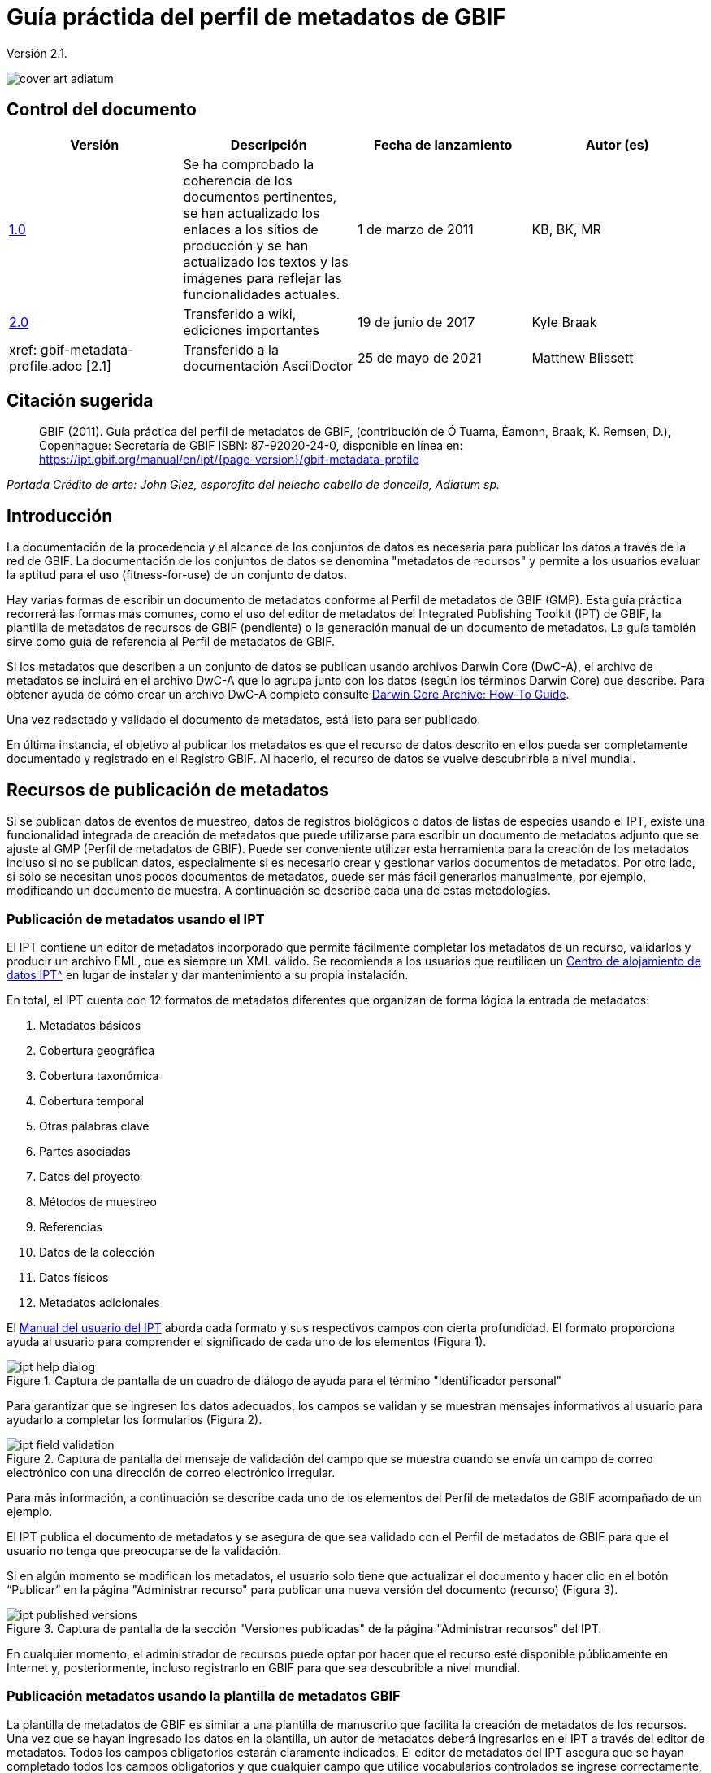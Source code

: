 = Guía práctida del perfil de metadatos de GBIF

Versión 2.1.

image::figures/cover_art_adiatum.png[]

== Control del documento

|===
| Versión | Descripción | Fecha de lanzamiento | Autor (es)

| http://links.gbif.org/gbif_metadata_profile_how-to_en_v1[1.0] | Se ha comprobado la coherencia de los documentos pertinentes, se han actualizado los enlaces a los sitios de producción y se han actualizado los textos y las imágenes para reflejar las funcionalidades actuales. | 1 de marzo de 2011 | KB, BK, MR
| https://github.com/gbif/ipt/wiki/GMPHowToGuide[2.0] | Transferido a wiki, ediciones importantes | 19 de junio de 2017 | Kyle Braak
| xref: gbif-metadata-profile.adoc [2.1] | Transferido a la documentación AsciiDoctor | 25 de mayo de 2021 | Matthew Blissett
|===

== Citación sugerida

// The date uses the last change, ignoring formatting etc.
> GBIF (2011). Guía práctica del perfil de metadatos de GBIF, (contribución de Ó Tuama, Éamonn, Braak, K. Remsen, D.), Copenhague: Secretaría de GBIF ISBN: 87-92020-24-0, disponible en línea en: https://ipt.gbif.org/manual/en/ipt/{page-version}/gbif-metadata-profile

_Portada Crédito de arte: John Giez, esporofito del helecho cabello de doncella, Adiatum sp._

== Introducción

La documentación de la procedencia y el alcance de los conjuntos de datos es necesaria para publicar los datos a través de la red de GBIF. La documentación de los conjuntos de datos se denomina "metadatos de recursos" y permite a los usuarios evaluar la aptitud para el uso (fitness-for-use) de un conjunto de datos.

Hay varias formas de escribir un documento de metadatos conforme al Perfil de metadatos de GBIF (GMP). Esta guía práctica recorrerá las formas más comunes, como el uso del editor de metadatos del Integrated Publishing Toolkit (IPT) de GBIF, la plantilla de metadatos de recursos de GBIF (pendiente) o la generación manual de un documento de metadatos. La guía también sirve como guía de referencia al Perfil de metadatos de GBIF.

Si los metadatos que describen a un conjunto de datos se publican usando archivos Darwin Core (DwC-A), el archivo de metadatos se incluirá en el archivo DwC-A que lo agrupa junto con los datos (según los términos Darwin Core) que describe. Para obtener ayuda de cómo crear un archivo DwC-A completo consulte xref:dwca-guide.adoc[Darwin Core Archive: How-To Guide].

Una vez redactado y validado el documento de metadatos, está listo para ser publicado.

En última instancia, el objetivo al publicar los metadatos es que el recurso de datos descrito en ellos pueda ser completamente documentado y registrado en el Registro GBIF. Al hacerlo, el recurso de datos se vuelve descubrirble a nivel mundial.

== Recursos de publicación de metadatos

Si se publican datos de eventos de muestreo, datos de registros biológicos o datos de listas de especies usando el IPT, existe una funcionalidad integrada de creación de metadatos que puede utilizarse para escribir un documento de metadatos adjunto que se ajuste al GMP (Perfil de metadatos de GBIF). Puede ser conveniente utilizar esta herramienta para la creación de los metadatos incluso si no se publican datos, especialmente si es necesario crear y gestionar varios documentos de metadatos. Por otro lado, si sólo se necesitan unos pocos documentos de metadatos, puede ser más fácil generarlos manualmente, por ejemplo, modificando un documento de muestra. A continuación se describe cada una de estas metodologías.

=== Publicación de metadatos usando el IPT

El IPT contiene un editor de metadatos incorporado que permite fácilmente completar los metadatos de un recurso, validarlos y producir un archivo EML, que es siempre un XML válido. Se recomienda a los usuarios que reutilicen un xref:data-hosting-centres.adoc[Centro de alojamiento de datos IPT^] en lugar de instalar y dar mantenimiento a su propia instalación.

En total, el IPT cuenta con 12 formatos de metadatos diferentes que organizan de forma lógica la entrada de metadatos:

1.  Metadatos básicos
2.  Cobertura geográfica
3.  Cobertura taxonómica
4.  Cobertura temporal
5.  Otras palabras clave
6.  Partes asociadas
7.  Datos del proyecto
8.  Métodos de muestreo
9.  Referencias
10. Datos de la colección
11. Datos físicos
12. Metadatos adicionales

El xref:manage-resources.adoc#metadata[Manual del usuario del IPT] aborda cada formato y sus respectivos campos con cierta profundidad. El formato proporciona ayuda al usuario para comprender el significado de cada uno de los elementos (Figura 1).

.Captura de pantalla de un cuadro de diálogo de ayuda para el término "Identificador personal"
image::figures/ipt_help_dialog.png[]

Para garantizar que se ingresen los datos adecuados, los campos se validan y se muestran mensajes informativos al usuario para ayudarlo a completar los formularios (Figura 2).

.Captura de pantalla del mensaje de validación del campo que se muestra cuando se envía un campo de correo electrónico con una dirección de correo electrónico irregular.
image::figures/ipt_field_validation.png[]

Para más información, a continuación se describe cada uno de los elementos del Perfil de metadatos de GBIF acompañado de un ejemplo.

El IPT publica el documento de metadatos y se asegura de que sea validado con el Perfil de metadatos de GBIF para que el usuario no tenga que preocuparse de la validación.

Si en algún momento se modifican los metadatos, el usuario solo tiene que actualizar el documento y hacer clic en el botón “Publicar” en la página "Administrar recurso" para publicar una nueva versión del documento (recurso) (Figura 3).

.Captura de pantalla de la sección "Versiones publicadas" de la página "Administrar recursos" del IPT.
image::figures/ipt_published_versions.png[]

En cualquier momento, el administrador de recursos puede optar por hacer que el recurso esté disponible públicamente en Internet y, posteriormente, incluso registrarlo en GBIF para que sea descubrible a nivel mundial.

=== Publicación metadatos usando la plantilla de metadatos GBIF

La plantilla de metadatos de GBIF es similar a una plantilla de manuscrito que facilita la creación de metadatos de los recursos. Una vez que se hayan ingresado los datos en la plantilla, un autor de metadatos deberá ingresarlos en el IPT a través del editor de metadatos. Todos los campos obligatorios estarán claramente indicados. El editor de metadatos del IPT asegura que se hayan completado todos los campos obligatorios y que cualquier campo que utilice vocabularios controlados se ingrese correctamente, p. ej., el campo del país. El IPT también garantiza que el documento de metadatos generado sea un XML válido y se valida con el Perfil de metadatos de GBIF. En última instancia, este proceso de dos pasos (1. plantilla de metadatos → 2. editor de metadatos IPT) se puede utilizar para generar un documento de metadatos de recursos válido.

Cuando haya dudas sobre lo que significa un campo, consulte esta guía para buscar la descripción de su elemento correspondiente acompañado de un ejemplo.

=== Publicación manual de metadatos

A continuación hay una serie de instrucciones sencillas para los usuarios que no son del IPT y que desean generar su propio archivo XML EML personalizado que cumpla con la última versión del perfil de metadatos de GBIF: *1.1*. Consulte la siguiente lista para asegurarse de que se completa correctamente:

==== Instrucciones

1. Utilice la ubicación del esquema para la versión 1.1 del perfil de metadatos de GBIF en el elemento raíz `<eml: eml>`: `<eml:eml ... xsi:schemaLocation="eml://ecoinformatics.org/eml-2.1.1 \http://rs.gbif.org/schema/eml-gbif-profile/1.1/eml.xsd" ...>`.
2.  Establezca el atributo `packageId` dentro del elemento raíz`<eml: eml>`. Recuerde, el `packageId` debe ser cualquier ID único global fijado para ese documento. Siempre que el documento cambie, se le debe asignar un nuevo packageId. Por ejemplo: `packageId = '619a4b95-1a82-4006-be6a-7dbe3c9b33c5/eml-1.xml'` para la primera versión del documento,` packageId ='619a4b95-1a82-4006-be6a-7dbe3c9b33c5/eml-2.xml'` para la segunda versión y así sucesivamente.
3. Complete todos los elementos de metadatos obligatorios especificados por el esquema, además de los elementos de metadatos adicionales que desee. Cuando actualice un archivo EML existente usando una versión anterior del Perfil de metadatos de GBIF, consulte la sección a continuación para obtener una lista de las novedades de esta versión.
4. Asegúrese de que el archivo EML sea XML válido. Para obtener ayuda, consulte <<Validación de metadatos, esta sección >>.

== Validación de metadatos

Es fundamental que el documento de metadatos XML sea válido, tanto como documento XML como para su validación con el esquema GML. Hay varias opciones para hacer esto. El https://www.oxygenxml.com/[Oxygen XML Editor] es una excelente herramienta con un validador incorporado que puede utilizar para hacer esto. Los programadores de Java también podrían hacer esto, por ejemplo, utilizando https://github.com/gbif/registry/blob/master/registry-metadata/src/main/java/org/gbif/registry/metadata/EmlValidator.java[EmlValidator .java] del proyecto de metadatos de registro de GBIF.

== ¿Qué cambió en la versión 1.1 del GMP desde la 1.0.2?

1. *Soporte para una licencia legible por computadoes.* Las instrucciones sobre cómo proporcionar una licencia legible por máquina se pueden encontrar xref:license.adoc[aquí].
2. Soporte para múltiples contactos, creadores, proveedores de metadatos y personal del proyecto
3. Soporte para userIds para cualquier agente (p. ej., ORCID(Open Researcher and Contributor ID))
4. Soporte para proporcionar información sobre la frecuencia con la que se realizan cambios en el conjunto de datos
5. Soporte para proporcionar un identificador de proyecto (p. ej., para asociar conjuntos de datos en un proyecto común)
6. La descripción puede dividirse en párrafos separados en lugar de agruparse en uno solo
7. Soporte para proporcionar información sobre múltiples colecciones

== Anexo

=== Contexto del perfil de metadatos de GBIF

Los metadatos, literalmente "datos sobre datos", son un componente esencial de un sistema de gestión de datos que describen aspectos como "quién, qué, dónde, cuándo y cómo" pertenecientes a un recurso. En el contexto de GBIF, los recursos son conjuntos de datos, definidos libremente como colecciones de datos relacionados, cuya especificidad es definida por el custodio de datos. Los metadatos pueden tener varios niveles de exhaustividad. En general, los metadatos deben permitir a un posible usuario final de los datos:

1. Identificar/descubrir su existencia,
2. Aprender a acceder o adquirir los datos,
3. Comprender su aptitud para el uso (fitness-for-use) y
4. Aprender a transferir (obtener una copia de) los datos.

El Perfil de metadatos de GBIF (GMP) fue desarrollado para estandarizar cómo se describen los recursos a nivel de conjunto de datos en el http://www.gbif.org [portal de datos de GBIF]. Este perfil se puede transformar a otros formatos de metadatos comunes como el http://marinemetadata.org/references/iso19139[perfil de metadatos ISO 19139].

Enel GMP hay un conjunto mínimo de elementos obligatorios requeridos para la identificación, pero se recomienda que se utilicen tantos elementos como sea posible para garantizar que los metadatos sean lo más descriptivos y completos posible.

== Elementos de los metadatos

El perfil de metadatos de GBIF se basa principalmente en el {eml-location}/index.html[lenguaje de metadatos ecológicos (EML)]. El perfil GBIF utiliza un subconjunto de EML y lo amplía para incluir requisitos adicionales que no se incluyen en la especificación EML. Las siguientes tablas proporcionan descripciones breves de los elementos del perfil y, cuando corresponde, enlaces a descripciones de EML más completas. Los elementos se clasifican de la siguiente manera:

* Conjunto de datos (Recurso)
* Proyecto
* Personas y organizaciones
* Conjunto de palabras clave (palabras clave generales)
* Cobertura
** Cobertura taxonómica
** Cobertura geográfica
** Cobertura temporal
* Métodos
* Derechos de propiedad intelectual
* Metadatos adicionales + NCD (Natural Collections Descriptions Data) relacionados

=== Conjunto de datos (Recurso)

El campo conjunto de datos contiene elementos relativos a un único conjunto de datos (recurso).

|===
| Nombre del término | Descripción

| {eml-location}/eml-resource.html#alternateIdentifier[Identificadores alternativos (alternateIdentifier)] | Es un Identificador único universal (UUID) para el documento EML y no para el conjunto de datos. Este término es opcional. Se puede proporcionar una lista de identificadores diferentes. P.e ej., 619a4b95-1a82-4006-be6a-7dbe3c9b33c5.

| {eml-location}/eml-resource.html#title[Título (title)] | Una descripción del recurso que se está documentando lo suficientemente larga como para diferenciarlo de otros recursos similares. Pueden proporcionarse varios títulos, especialmente cuando se trata de expresar el título en más de un idioma (utilice el atributo "xml:lang" para indicar el idioma si no es el inglés/en). P ej., Datos de densidad de anfibios de estanque primaveral, Isla Vista, 1990-1996.

| {eml-location}/eml-resource.html#creator[Creadores del recurso (creator)] | El creador del recurso es la persona u organización responsable de crear el recurso en sí. Consulte la sección "Personas y organizaciones" para obtener más detalles.

| {eml-location}/eml-resource.html#metadataProvider[Proveedores de los metadatos (metadataProvider)] | El proveedor de metadatos es la persona u organización responsable de proporcionar documentación para el recurso. Consulte la sección "Personas y organizaciones" para obtener más detalles.

| {eml-location}/eml-resource.html#associatedParty[Partes asociadas (AssociatedParty)] | Una parte asociada es otra persona u organización que está asociada con el recurso. Estas partes pueden jugar varios roles en la creación o mantenimiento del recurso y estos roles deben indicarse en el elemento "rol". Consulte la sección "Personas y organizaciones" para obtener más detalles.

| {eml-location}/eml-resource.html#contact[Contactos del recurso (contact)] | El campo de contacto contiene información de contacto para este conjunto de datos. Esta es la persona o institución a contactar si se tienen preguntas sobre el uso o la interpretación de un conjunto de datos. Consulte la sección "Personas y organizaciones" para obtener más detalles.

| {eml-location}/eml-resource.html#pubDate[Fecha de publicación (pubDate)] | La fecha en que se publicó el recurso. El formato debe representarse como: CCYY, que representa un año de 4 dígitos, o CCYY-MM-DD, que denota el año, mes y día completos. Tenga en cuenta que el mes y el día son componentes opcionales. Los formatos deben cumplir con la norma ISO 8601. P. ej., 2010-09-20.

| {eml-location}/eml-resource.html#language[Lenguaje (language)] | El idioma en el que está escrito el recurso (no el documento de metadatos). Puede ser un nombre de idioma conocido o uno de los códigos de idioma ISO para ser más precisos. La recomendación de GBIF es utilizar el código de idioma ISO (https://api.gbif.org/v1/enumeration/language). P. ej., inglés.

| {eml-location}/eml-resource.html#additionalInfo[Información adicional (additionalInfo)] | Información sobre omisiones, instrucciones u otras anotaciones que los administradores de recursos deseen incluir en un conjunto de datos. Básicamente, cualquier información que no esté caracterizada por los otros campos de metadatos de recursos.

| {eml-location}/eml-resource.html#url[url] | La URL del recurso que está disponible en línea.

| {eml-location}/eml-resource.html#abstract[abstract] | Una breve descripción del recurso que se está documentando.
|===

=== Proyecto

El campo del proyecto contiene información sobre el proyecto en el que se recopiló este conjunto de datos. Incluye información como el personal del proyecto, financiación, área de estudio, diseño del proyecto y proyectos relacionados.

|===
| Término | Definición

| {eml-location}/eml-project.html#title[Título (title)]  | Un título descriptivo del proyecto de investigación p. ej., Diversidad de especies en hábitats ribereños de Tennessee

| {eml-location}/eml-project.html#personnel[Personas asociadas al proyecto (personnel)] | Este campo se utiliza para documentar a las personas involucradas en un proyecto de investigación, proporcionando información de contacto y su rol en el proyecto.

| {eml-location}/eml-project.html#funding[Fuentes de financiación (funding)] | Este campo se utiliza para proporcionar información sobre las fuentes de financiación del proyecto, tales como: números de becas y contratos, nombres y direcciones de las fuentes de financiación.

| {eml-location}/eml-project.html#studyAreaDescription[Descripción del área de estudio (studyAreaDescription)] | Este campo documenta el área física asociada con el proyecto de investigación. Puede incluir descripciones de las coberturas geográficas, temporales y taxonómicas de la ubicación de la investigación y descripciones de dominios (temas) de interés como el clima, la geología, los suelos o las perturbaciones.

| {eml-location}/eml-project.html#designDescription[Descripción del diseño (designDescription)] | Este campo contiene descripciones textuales generales del diseño de la investigación. Puede incluir descripciones detalladas de objetivos, motivaciones, teoría, hipótesis, estrategia, diseño estadístico y actividades. También se pueden utilizar citas bibliográficas para describir el diseño de la investigación.
|===

=== Personas y organizaciones

Hay varios campos que pueden representar tanto a una persona como a una organización. A continuación se muestra una lista de los diversos campos que se utilizan para describir a una persona u organización.

|===
| Término | Definición

| {eml-location}/eml-party.html#givenName[Nombre (givenName)] | El Nombre se puede utilizar para el nombre de la persona asociada con el recurso o para cualquier otro nombre que no esté destinado a estar alfabetizado (según corresponda). P. ej., Jonny

| {eml-location}/eml-party.html#surName[Apellido (surName)] | Subcampo del campo Nombre (individualName). El campo surName se utiliza para el apellido de la persona asociada con el recurso. Este suele ser el apellido de una persona, por ejemplo, el nombre con el que se hace referencia a él/ella en las citas. P. ej., Carson.

| {eml-location}/eml-party.html#organizationName[Organización (organizationName)] | El nombre completo de la organización asociada con el recurso. Este campo está destinado a describir qué institución u organización general está asociada con el recurso que se describe. P. ej., Centro Nacional de Análisis y Síntesis Ecológica

| {eml-location}/eml-party.html#positionName[Posición (positionName)]| Este campo está destinado a ser utilizado en lugar del nombre de una persona en particular o el nombre completo de la organización. Si la persona asociada que tiene el rol cambia con frecuencia, entonces la Posición (positionName) se usaría para mantener la coherencia. Tenga en cuenta que este campo, utilizado junto con "Organización (organizationName)" y "Nombre (individualName)" conforman un único originador lógico. Debido a esto, un originador con solo el Nombre (individualName) de 'Joe Smith' NO es lo mismo que un originador con el nombre de 'Joe Smith' y la Organizaciñon (organizationName) 'NSF'. Además, Posición (positionName) no debe usarse junto con Nombre (individualName) a menos que solo esa persona en esa posición se considere un creador del paquete de datos. Si una posición (positionName) se usa en conjunto con una Organización (organizationName), eso implica que cualquier persona quien actualmente ocupa dicha Posición en la Organización es la creadora del paquete de datos. P. ej., Administrador de datos del herbario HAST

| {eml-location}/eml-party.html#electronicMailAddress[Correo electrónico (electronicMailAddress)] El Correo electrónico (electronicMailAddress) es la dirección de correo electrónico de la parte responsable. Se pretende que sea una dirección de correo electrónico SMTP de internet, que debe constar de un nombre de usuario seguido del símbolo @, seguido de la dirección del nombre de dominio del servidor de correo electrónico. P. ej., jcuadra@gbif.org

| {eml-location}/eml-party.html#deliveryPoint[deliveryPoint]| Subcampo del campo dirección (adress) que describe la dirección física o electrónica de la parte responsable de un recurso. El campo deliveryPoint se utiliza para la dirección física del contacto postal. P. ej., Secretaría de GBIF, Universitetsparken 15  

| {eml-location}/eml-party.html#role[Rol (role)] | Utilice este campo para describir el papel que desempeñó la parte con respecto al recurso. P. ej., técnico, revisor, investigador principal, etc.

| {eml-location}/eml-party.html#phone[Teléfono (phone)] | El campo Teléfono (phone) describe información sobre el teléfono de la parte responsable, ya sea un teléfono de voz o un fax. P. ej., +4530102040

| {eml-location}/eml-party.html#postalCode[Código postal (postalCode)] | Subcampo del campo Dirección (address) que describe la dirección física o electrónica de la parte responsable de un recurso. El código postal es equivalente al U.S. zip code o al número usado para enrutar a una dirección internacional. P. ej., 52000.

| {eml-location}/eml-party.html#city[Ciudad (city)]| Subcampo del campo Dirección (address) que describe la dirección física o electrónica de la parte responsable de un recurso. El campo city se utiliza para el nombre de la ciudad del contacto asociado con un recurso en particular. P. ej., San Diego.

| {eml-location}/eml-party.html#administrativeArea[Departamento/Estado/Provincia (administrativeArea)] | Subcampo del campo Dirección (adress) que describe la dirección física o electrónica de la parte responsable de un recurso. El campo Departamento/Estado/Provincia (administrativeArea) es el equivalente a un 'estado' en los EE. UU. O una provincia en Canadá. Este campo está destinado a dar cabida a los muchos tipos de áreas administrativas internacionales. P. ej., Colorado

| {eml-location}/eml-party.html#country[País (country)] | Subcampo del campo Dirección (address) que describe la dirección física o electrónica de la parte responsable de un recurso. El campo de país se utiliza para el nombre del país del contacto. El nombre del país se deriva con mayor frecuencia de la lista de códigos de países ISO 3166. P. ej., Japón.

| {eml-location}/eml-party.html#onlineUrl[Página web (onlineURL)] | Un enlace a la información en línea asociada, generalmente un sitio web. Cuando la parte responsable representa a una organización, esta es la URL de un sitio web u otra información en línea sobre la organización. Si la parte responsable es un individuo, podría ser su sitio web personal u otra información en línea relacionada. P. ej., https://www.example.edu/botany.
|===

=== Palabras clave generales (KeywordSet)

El campo keywordSet es un contenedor para los elementos palabras clave (keyword) y tesauros de palabras clave (keywordThesaurus), los cuales se requieren juntos.

|===
| Término         | Definición

| {eml-location}/eml-resource.html#keyword[Palabra clave (keyword)] | Una palabra clave o frase clave que describe de manera concisa el recurso o que está relacionada con el recurso. Cada campo de palabra clave debe contener una y solo una palabra clave (es decir, las palabras clave no deben estar separadas por comas u otros caracteres delimitadores). P. ej., biodiversidad.

| {eml-location}/eml-resource.html#keywordThesaurus[Tesauro/Vocabulario (keywordThesaurus)]| El nombre del tesauro oficial de palabras clave del que se derivó la palabra clave. Si no existe un nombre de tesauro oficial, mantenga un valor de marcador de posición como "N/A" en lugar de eliminar este elemento, ya que se requiere junto con el elemento de palabra clave para constituir un conjunto de palabras clave. P. ej., tesauro de palabras clave de IRIS.
|===

=== Cobertura

Describe la extensión de la cobertura del recurso en términos de su extensión *espacial*, *temporal* y *taxonómica*.

=== Cobertura taxonómica

Contenedor de información taxonómica sobre un recurso. Incluye una lista de nombres de especies (o rangos de nivel superior) de uno o más sistemas de clasificación. Tenga en cuenta que las clasificaciones taxonómicas no deben estar anidadas, solo enumeradas una tras otra.

|===
| Término                 | Definición

| {eml-location}/eml-coverage.html#generalTaxonomicCoverage[Cobertura taxonómica (generalTaxonomicCoverage)] | Cobertura taxonómica es un contenedor de información taxonómica sobre un recurso. Incluye una lista de nombres de especies (o rangos de nivel superior) para uno o más sistemas de clasificación. Una descripción del rango de los taxones abordados en el conjunto de datos o colección. Utilice una lista simple de taxones separados por coma. P. ej.,  "Todas las plantas vasculares se identificaron por familia o especie, los musgos y líquenes se identificaron como musgos o líquenes". 

| {eml-location}/eml-coverage.html#taxonomicClassification[Clasificación taxonómica (taxonomicClassification)] | Información del rango de los taxones abordados en el conjunto de datos o colección.

| {eml-location}/eml-coverage.html#taxonRankName[Categoría (taxonRankName)]| El nombre del rango taxonómico para el taxón proporcionado. P. ej. filo, clase, género, especie.

| {eml-location}/eml-coverage.html#taxonRankValue[Nombre científico (taxonRankValue)] | El nombre que representa el rango taxonómico del taxón que se describe. P. ej., Acer sería un ejemplo de un valor para el rango de género y rubrum sería un ejemplo de un valor de rango de especie, indicando juntos el nombre común del arce rojo. Se recomienda comenzar con Reino e incluir rangos inferiores hasta el nivel más detallado posible.

| {eml-location}/eml-coverage.html#commonName[Nombre común (commonName)]| Nombres comunes aplicables, estos nombres comunes pueden ser descripciones generales de un grupo de organismos si esto fuera adecuado. P. ej.,  invertebrados, aves acuáticas.
|===

=== Cobertura geográfica

Un contenedor de información espacial sobre un recurso. Permite crear una caja delimitadora para la cobertura general (utilizando latitud y longitud) y también permite la descripción de polígonos arbitrarios con exclusiones.

|===
| Termino                | Definición

| {eml-location}/eml-coverage.html#geographicDescription[Descripción (geographicDescription)] | Una breve descripción de texto del área geográfica de un conjunto de datos. Una descripción de texto es especialmente importante para proporcionar un entorno geográfico cuando la extensión del conjunto de datos no puede describirse bien mediante las "coordenadas del límite". P. ej., "Cuenca del río Manistee", "extensión de cuadrículas de 7 1/2 minutos que contienen cualquier propiedad perteneciente al Parque Nacional de Yellowstone".

| {eml-location}/eml-coverage.html#westBoundingCoordinate[Longitud mínima (westBoundingCoordinate)]| Subcampo del campo de coordenadas delimitadoras que cubre el margen O de un cuadro delimitador. La longitud en grados decimales del punto más occidental de la caja delimitadora que se describe. P. ej., -18,25, +25, 45,24755.

| {eml-location}/eml-coverage.html#eastBoundingCoordinate[Longitud máxima (eastBoundingCoordinate)]| Subcampo del campo de coordenadas delimitadoras que cubre el margen E de una caja delimitadora. La longitud en grados decimales del punto más al este del cuadro delimitador que se describe. P. ej., -18.25, +25, 45.24755.

| {eml-location}/eml-coverage.html#northBoundingCoordinate[Latitud máxima (northBoundingCoordinate)] | Subcampo del campo de coordenadas delimitador que cubre el margen N de una caja delimitadora. La longitud en grados decimales del punto más al norte del cuadro delimitador que se describe. P. ej., -18,25, +25, 65,24755.

| {eml-location}/eml-coverage.html#southBoundingCoordinate[Latitud mínima (southBoundingCoordinate)] | Subcampo del campo de coordenadas delimitador que cubre el margen S de una caja delimitadora. La longitud en grados decimales del punto más al sur del cuadro delimitador que se describe. P. ej., -118.25, +25, 84.24755.
|===

=== Cobertura temporal

Este contenedor permite que la cobertura sea un único punto en el tiempo, varios puntos en el tiempo o un rango de fechas.

|===
| Término        | Definición

| {eml-location}/eml-coverage.html#beginDate [Fecha inicial (beginDate)] | Subcampo del campo Rango de fechas (rangeOfDates): Se puede usar varias veces con un campo Fecha final para documentar múltiples rangos de fechas. Un tiempo único significa el comienzo de un período de tiempo. El calendario se usa para expresar una fecha, proporcionando el año, mes y día. El formato debe cumplir con el estándar 8601 de la Organización Internacional de Estándares. El formato recomendado para EML es AAAA-MM-DD, donde A es el año de cuatro dígitos, M es el código de mes de dos dígitos (01 - 12, donde enero = 01) y D es el día del mes de dos dígitos (01 - 31). Este campo también se puede usar para ingresar solo la parte correspondiente al año de una fecha. P.ej., 2010-09-20

| {eml-location} /eml-coverage.html#endDate [Fecha de final (endDate)] | Subcampo del campo Rango de fechas (rangeOfDates): Se puede usar varias veces con un campo de Fecha inicial para documentar múltiples rangos de fechas. Un tiempo único significa el final de algún período de tiempo. El calendario se usa para expresar una fecha, proporcionando el año, mes y día. El formato debe cumplir con el estándar 8601 de la Organización Internacional de Estándares. El formato recomendado para EML es AAAA-MM-DD, donde A es el año de cuatro dígitos, M es el código de mes de dos dígitos (01 - 12, donde enero = 01) y D es el día del mes de dos dígitos (01 - 31). EEste campo también se puede usar para ingresar solo la parte correspondiente al año de una fecha. P. ej., 2010-09-20.

| {eml-location} /eml-coverage.html#singleDateTime [Fecha única] | El campo Fecha única está diseñado para describir una única fecha y hora para un evento.
|===

=== Métodos

Este campo documenta los métodos de muestreo utilizados durante la colecta del recurso. Incluye información sobre elementos como herramientas, calibración de instrumentos y software.

|===
| Término      | Definición

| {eml-location}/eml-methods.html#methodStep[Metodología paso a paso (methodStep)] | El campo Metodología paso a paso (methodStep) permite la repetición de conjuntos de elementos que documentan una serie de procedimientos seguidos para producir un objeto de datos. Incluyen descripciones de texto de los procedimientos, la literatura pertinente, el software, la instrumentación, los datos de origen y cualquier medida de control de calidad 

| {eml-location}/eml-methods.html#qualityControl[Control de calidad (qualityControl)] | El campo Control de calidad (qualityControl) proporciona un lugar para documentar las acciones tomadas para controlar o evaluar la calidad de los datos resultantes del paso del método asociado.

| {eml-location}/eml-methods.html#sampling[Muestreo (sampling)]| Descripción de los métodos de muestreo, incluida la cobertura geográfica, temporal y taxonómica del estudio.

| {eml-location}/eml-methods.html#studyExtent[Extensión del estudio (studyExtent)]| Subcampo del campo de muestreo. El campo Extensión del estudio (studyExtent) permite una descripción textual del área de muestreo específica, la frecuencia de muestreo (límites temporales, frecuencia de ocurrencia) y grupos de organismos vivos muestreados (cobertura taxonómica). La extensión del estudio de campo representa tanto un área de muestreo específica como la frecuencia de muestreo (límites temporales, frecuencia de ocurrencia). La extensión geográfica del estudio suele ser un sustituto (área representativa de) del área más grande documentada en la "descripción del área de estudio".

| {eml-location}/eml-methods.html#samplingDescription[Descripción del muestrepo (sampleDescription)]| Subcampo del campo de muestreo. El campo Descripción del muestrepo (sampleDescription) permite una descripción basada en texto legible por humanos de los procedimientos de muestreo utilizados en el proyecto de investigación. El contenido de este elemento sería similar a una descripción de los procedimientos de muestreo que se encuentran en la sección de métodos de un artículo científico.
|===

=== Derechos de propiedad intelectual

Contiene una declaración de gestión de derechos para el recurso o una referencia a un servicio que proporciona dicha información.

|===
| Término     | Definición

| {eml-location}/eml-dataset.html#purpose[Propósito (purpose)] | Una descripción del propósito de este conjunto de datos.

| {eml-location}/eml-resource.html#intellectualRights[Derechos intelectuales (intelectualRights)] | Una declaración de derechos para el recurso o una referencia a un servicio que proporciona dicha información. La información sobre derechos abarca los derechos de propiedad intelectual (IPR), los derechos de autor y varios derechos de propiedad. En el caso de un conjunto de datos, los derechos pueden incluir requisitos de uso, requisitos de atribución u otros requisitos que el propietario quisiera imponer. Por ejemplo, © 2001 Regents de la Universidad de California en Santa Bárbara. Gratis para uso de todas las personas siempre que se reconozca a los propietarios en cualquier uso o publicación.
|===

=== Metadatos adicionales + http://www.tdwg.org/activities/ncd/[Datos de descripción de colecciones naturales (NCD)] relacionados

El campo Metadatos adicionales (additionalMetadata) es un contenedor para cualquier otro metadato relevante que pertenezca al recurso que se describe. Este campo permite que EML sea extensible, ya que cualquier metadato basado en XML puede incluirse en este elemento. Los elementos proporcionados aquí en las GMP incluyen aquellos requeridos para la conformidad con ISO 19139 y un subconjunto de elementos NCD (Descripciones de colecciones naturales).

|===
| Término | Definición

| Fecha (dateStamp) | La fecha y hora en que se creó o modificó el documento de metadatos. Por ejemplo, 2002-10-23T18:13:51.235+01: 00

| Lenguaje de los metadatos (metadataLanguage) | El idioma en el que está escrito el documento de metadatos (a diferencia del de el recurso que se describe en los metadatos). Compuesto por un código de tres letras ISO639-2/T y un código de país de tres letras ISO3166-1. Por ejemplo, en_GB

| Nivel jerárquico (hierarchyLevel) | Nivel del conjunto de datos al que se aplican los metadatos, el valor predeterminado es "conjunto de datos", p. ej.,, dataset

| {eml-location}/eml-literature.html#citation[ Referencia (citation)] | La cita de la obra en sí. Ver {eml-location}/eml-literature.html#citation[eml]

| Bibliografía (bibliography) | Una lista de citas (ver más abajo) que forman una bibliografía sobre la literatura relacionada/utilizada en el conjunto de datos

| physical| Un elemento contenedor para todos los elementos que le permiten describir las características internas/externas y la distribución de un objeto de datos (por ejemplo, dataObject, dataFormat, distribution). Se puede repetir.

| URL del logo del recurso (resourceLogoUrl) |URL del logo asociado a un recurso. Por ejemplo, http://www.gbif.org/logo.jpg

| Identificador de la colección parentsl (parentCollectionIdentifier) | Subcampo del campo de colección. Es un campo opcional. Identificador de la colección principal de esta subcolección. Permite crear una jerarquía de colecciones y subcolecciones.

| Nombre de la colección (collectionName)| Subcampo del campo de colección. Es un campo opcional. Nombre oficial de la Colección en el idioma local.

| Identificador de la colección (collectionIdentifier) | Subcampo del campo de colección. Es un campo opcional. El URI (LSID o URL) de la colección. En RDF, se usa como URI del recurso de colección.

| Periodo de formación (formationPeriod) | Descripción de texto del período de tiempo durante el cual se reunió la colección. Por ejemplo, "victoriana" o "1922-1932" o "c. 1750".

| Periodo de vida (livingTimePeriod) | Período de tiempo durante el cual el material biológico estuvo vivo (para colecciones paleontológicas).

| Método de preservación de especímenes (specimenPreservationMethod) | Palabra clave de la lista de selección que indica el proceso o la técnica utilizada para prevenir el deterioro físico de las colecciones muertas. Se espera que contenga una instancia del vocabulario del término de tipo de método de preservación de muestras. Por ejemplo, formaldehído.

| jgtiCuratorialUnit
a| Un descriptor cuantitativo (número de especímenes, muestras o lotes). La cuantificación real podría estar cubierta por

. un número exacto de "unidades JGI" en la colección más una medida de incertidumbre (± x);
. un rango de números (x a x), donde el valor más bajo representa un número exacto, cuando se omite el valor más alto.
  
El debate concluyó que la cuantificación debería abarcar todos los especímenes, no solo los que aún no se han digitalizado. Esto es para evitar tener que actualizar los números con demasiada frecuencia. El número de datos no públicos (no digitalizados o no accesibles) se puede calcular a partir de los números de GBIF en lugar de los datos de JGTI.
|===
